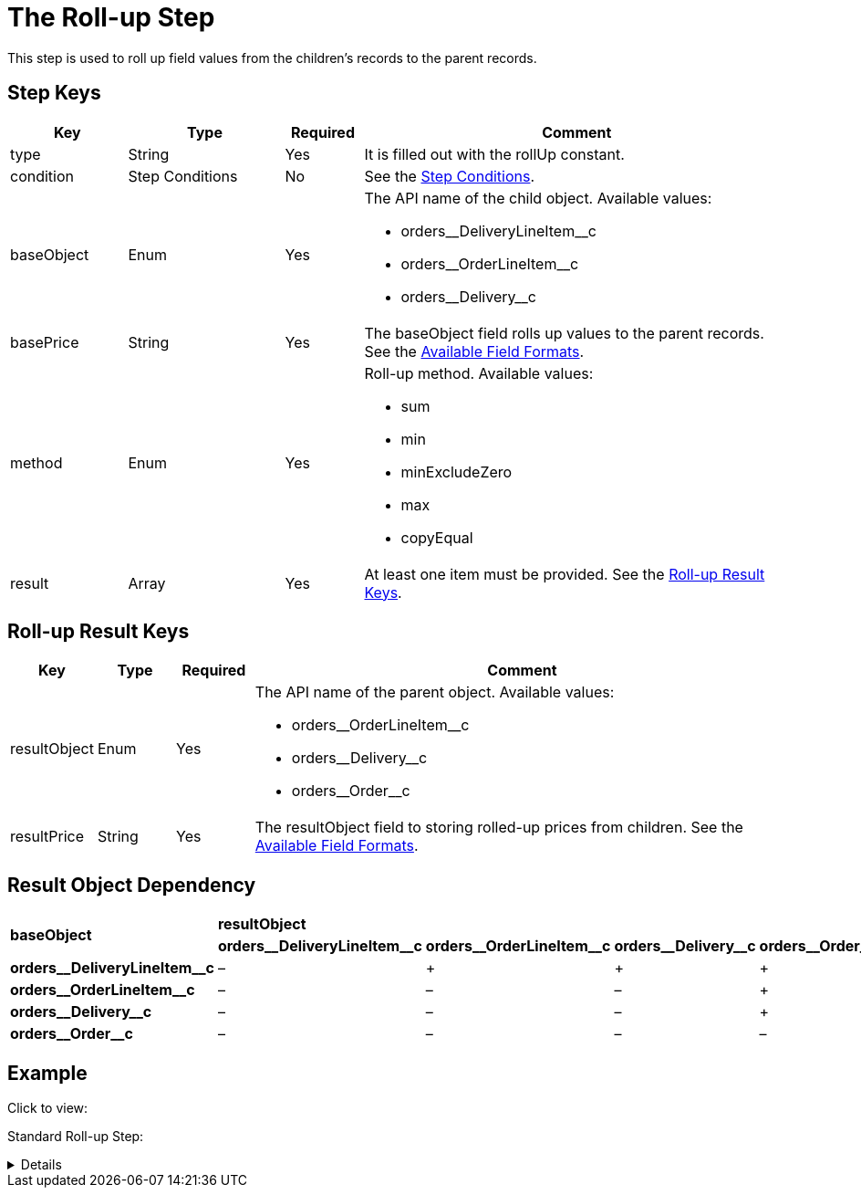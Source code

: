 = The Roll-up Step

This step is used to roll up field values from the children's records to  the parent records.

[[h2_109049444]]
== Step Keys

[width="100%",cols="15%,20%,10%,55%"]
|===
|*Key* |*Type* |*Required* |*Comment*

|[.apiobject]#type# |String |Yes |It is filled out with the [.apiobject]#rollUp# constant.

|[.apiobject]#condition# |Step Conditions |No |See the xref:admin-guide/managing-ct-orders/price-management/ref-guide/pricing-procedure-v-2/pricing-procedure-v-2-steps/step-conditions.adoc[Step Conditions].

|[.apiobject]#baseObject# |Enum |Yes a|
The API name of the child object. Available values:

* [.apiobject]#orders\__DeliveryLineItem__c#
* [.apiobject]#orders\__OrderLineItem__c#
* [.apiobject]#orders\__Delivery__c#

|[.apiobject]#basePrice# |String |Yes |The [.apiobject]#baseObject# field rolls up values to the parent records. See the xref:admin-guide/managing-ct-orders/price-management/ref-guide/pricing-procedure-v-2/pricing-procedure-available-field-formats.adoc[Available Field Formats].

|[.apiobject]#method# |Enum |Yes a|
Roll-up method. Available values:

* sum
* min
* minExcludeZero
* max
* copyEqual

|[.apiobject]#result# |Array |Yes a|At least one item must be provided. See the <<Roll-up Result Keys>>.
|===

[[h2_369440874]]
== Roll-up Result Keys

[width="100%",cols="10%,10%,10%,70%"]
|===
|*Key* |*Type* |*Required* |*Comment*

|[.apiobject]#resultObject# |Enum |Yes a|
The API name of the parent object. Available values:

* [.apiobject]#orders\__OrderLineItem__c#
* [.apiobject]#orders\__Delivery__c#
* [.apiobject]#orders\__Order__c#

|[.apiobject]#resultPrice# |String |Yes |The
[.apiobject]#resultObject# field to storing rolled-up prices from children. See the xref:admin-guide/managing-ct-orders/price-management/ref-guide/pricing-procedure-v-2/pricing-procedure-available-field-formats.adoc[Available Field Formats].
|===

[[h2_830677094]]
== Result Object Dependency

[.highlighted-table]
[width="100%",cols="20%,^20%,^20%,^20%,^20%",]
|===
.2+^|*baseObject* 4+|*resultObject* |*orders\__DeliveryLineItem__c* |*orders\__OrderLineItem__c* |*orders\__Delivery__c* |*orders\__Order__c* |*orders\__DeliveryLineItem__c*
|–|{plus} |{plus} |{plus}|
*orders\__OrderLineItem__c*
|– |– |– |{plus}|
*orders\__Delivery__c*
|– |– |– |{plus}|
*orders\__Order__c*
|– |– |– |–
|===

[[h2_1689083776]]
== Example

Click to view:

Standard Roll-up Step:

[%collapsible]
====
--
[source,json]
----
{
    "type": "rollUp",
    "method": "sum",
    "baseObject": "orders__DeliveryLineItem__c",
    "basePrice": "orders__TotalPriceWithoutVAT__c",
    "result": [
        {
            "resultObject": "orders__Delivery__c",
            "resultPrice": "orders__TotalPriceWithoutVAT__c"
        },
        {
            "resultObject": "orders__OrderLineItem__c",
            "resultPrice": "orders__TotalPriceWithoutVAT__c"
        },
        {
            "resultObject": "orders__Order__c",
            "resultPrice": "orders__TotalPriceWithoutVAT__c"
        }
    ]
}
----
--
====
